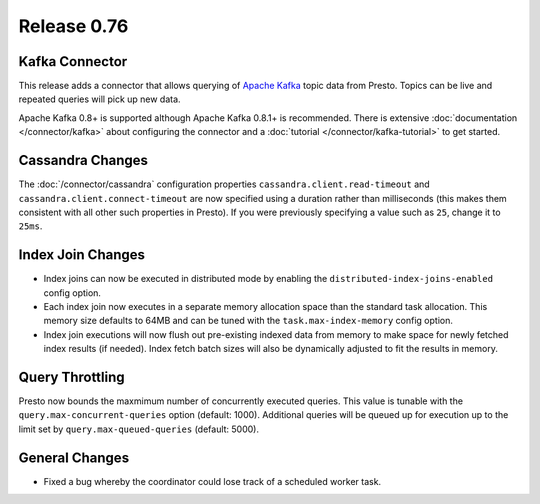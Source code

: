 ============
Release 0.76
============

Kafka Connector
---------------

This release adds a connector that allows querying of `Apache Kafka`_ topic data
from Presto. Topics can be live and repeated queries will pick up new data.

Apache Kafka 0.8+ is supported although Apache Kafka 0.8.1+ is recommended.
There is extensive :doc:`documentation </connector/kafka>` about configuring
the connector and a :doc:`tutorial </connector/kafka-tutorial>` to get started.

.. _Apache Kafka: http://kafka.apache.org/

Cassandra Changes
-----------------

The :doc:`/connector/cassandra` configuration properties
``cassandra.client.read-timeout`` and ``cassandra.client.connect-timeout``
are now specified using a duration rather than milliseconds (this makes
them consistent with all other such properties in Presto). If you were
previously specifying a value such as ``25``, change it to ``25ms``.

Index Join Changes
------------------

* Index joins can now be executed in distributed mode by enabling the
  ``distributed-index-joins-enabled`` config option.

* Each index join now executes in a separate memory allocation space than the
  standard task allocation. This memory size defaults to 64MB and can be tuned
  with the ``task.max-index-memory`` config option.

* Index join executions will now flush out pre-existing indexed data from memory
  to make space for newly fetched index results (if needed). Index fetch batch
  sizes will also be dynamically adjusted to fit the results in memory.

Query Throttling
----------------

Presto now bounds the maxmimum number of concurrently executed queries. This
value is tunable with the ``query.max-concurrent-queries`` option
(default: 1000). Additional queries will be queued up for execution up to the
limit set by ``query.max-queued-queries`` (default: 5000).

General Changes
---------------

* Fixed a bug whereby the coordinator could lose track of a scheduled worker task.
